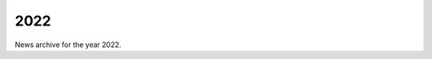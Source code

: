 ####
2022
####

News archive for the year 2022.

.. nxt_news_entry::
   :author: @straykerwl
   :description: This article compares the performance of several different web
                 servers for a Laravel-based application.
   :email: unit-owner@nginx.org
   :title: Comparing PHP-FPM, NGINX Unit, and Laravel Octane
   :date: 2022-01-18
   :url: https://habr.com/en/post/646397/
